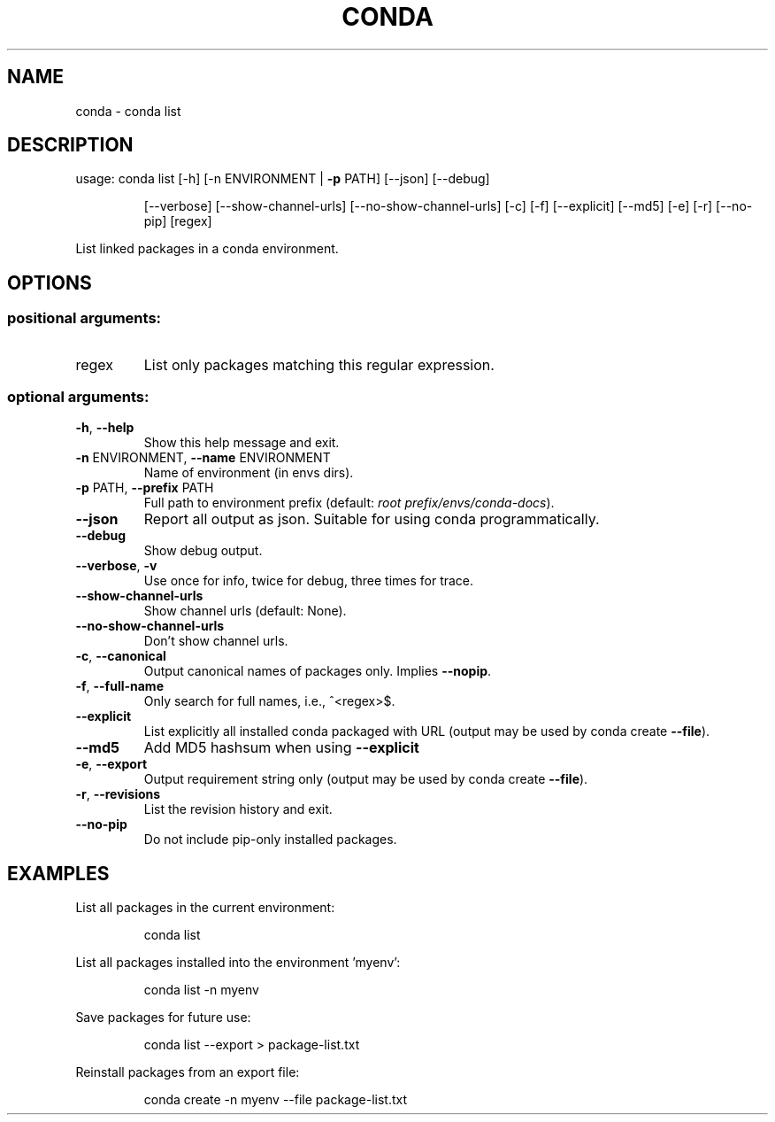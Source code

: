 .\" DO NOT MODIFY THIS FILE!  It was generated by help2man 1.47.4.
.TH CONDA "1" "12월 2017" "Anaconda, Inc." "User Commands"
.SH NAME
conda \- conda list
.SH DESCRIPTION
usage: conda list [\-h] [\-n ENVIRONMENT | \fB\-p\fR PATH] [\-\-json] [\-\-debug]
.IP
[\-\-verbose] [\-\-show\-channel\-urls] [\-\-no\-show\-channel\-urls]
[\-c] [\-f] [\-\-explicit] [\-\-md5] [\-e] [\-r] [\-\-no\-pip]
[regex]
.PP
List linked packages in a conda environment.
.SH OPTIONS
.SS "positional arguments:"
.TP
regex
List only packages matching this regular expression.
.SS "optional arguments:"
.TP
\fB\-h\fR, \fB\-\-help\fR
Show this help message and exit.
.TP
\fB\-n\fR ENVIRONMENT, \fB\-\-name\fR ENVIRONMENT
Name of environment (in
envs dirs).
.TP
\fB\-p\fR PATH, \fB\-\-prefix\fR PATH
Full path to environment prefix (default:
\fI\,root prefix/envs/conda\-docs\/\fP).
.TP
\fB\-\-json\fR
Report all output as json. Suitable for using conda
programmatically.
.TP
\fB\-\-debug\fR
Show debug output.
.TP
\fB\-\-verbose\fR, \fB\-v\fR
Use once for info, twice for debug, three times for
trace.
.TP
\fB\-\-show\-channel\-urls\fR
Show channel urls (default: None).
.TP
\fB\-\-no\-show\-channel\-urls\fR
Don't show channel urls.
.TP
\fB\-c\fR, \fB\-\-canonical\fR
Output canonical names of packages only. Implies \fB\-\-nopip\fR.
.TP
\fB\-f\fR, \fB\-\-full\-name\fR
Only search for full names, i.e., ^<regex>$.
.TP
\fB\-\-explicit\fR
List explicitly all installed conda packaged with URL
(output may be used by conda create \fB\-\-file\fR).
.TP
\fB\-\-md5\fR
Add MD5 hashsum when using \fB\-\-explicit\fR
.TP
\fB\-e\fR, \fB\-\-export\fR
Output requirement string only (output may be used by
conda create \fB\-\-file\fR).
.TP
\fB\-r\fR, \fB\-\-revisions\fR
List the revision history and exit.
.TP
\fB\-\-no\-pip\fR
Do not include pip\-only installed packages.
.SH EXAMPLES
List all packages in the current environment:
.IP
conda list
.PP
List all packages installed into the environment 'myenv':
.IP
conda list \-n myenv
.PP
Save packages for future use:
.IP
conda list \-\-export > package\-list.txt
.PP
Reinstall packages from an export file:
.IP
conda create \-n myenv \-\-file package\-list.txt
